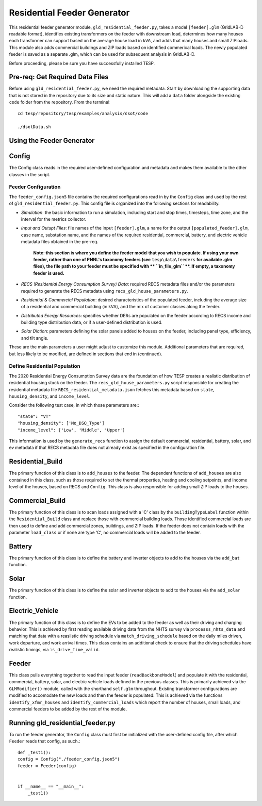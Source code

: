 ============================
Residential Feeder Generator 
============================

This residential feeder generator module, ``gld_residential_feeder.py``, takes a model ``[feeder].glm`` (GridLAB-D readable format), identifies existing transformers on the feeder with downstream load, determines how many houses each transformer can support based on the average house load in kVA, and adds that many houses and small ZIPloads. This module also adds commercial buildings and ZIP loads based on identified commerical loads. The newly populated feeder is saved as a separate .glm, which can be used for subsequent analysis in GridLAB-D.

Before proceeding, please be sure you have successfully installed TESP.

Pre-req: Get Required Data Files
~~~~~~~~~~~~~~~~~~~~~~~~~~~~~~~~~

Before using ``gld_residential_feeder.py``, we need the required metadata. Start by downloading the supporting data that is not stored in the repository due to its size and static nature. This will add a ``data`` folder alongside the existing ``code`` folder from the repository. From the terminal: ::

    cd tesp/repository/tesp/examples/analysis/dsot/code

    ./dsotData.sh

Using the Feeder Generator
~~~~~~~~~~~~~~~~~~~~~~~~~~

Config
~~~~~~

The Config class reads in the required user-defined configuration and metadata and makes them available to the other classes in the script.

Feeder Configuration
--------------------

The ``feeder_config.json5`` file contains the required configurations read in by the ``Config`` class and used by the rest of ``gld_residential_feeder.py``. This config file is organized into the following sections for readability.

- *Simulation*: the basic information to run a simulation, including start and stop times, timesteps, time zone, and the interval for the metrics collector.
- *Input and Outupt Files*: file names of the input ``[feeder].glm``, a name for the output ``[populated_feeder].glm``, case name, substation name, and the names of the required residential, commercial, battery, and electric vehicle metadata files obtained in the pre-req.

    **Note: this section is where you define the feeder model that you wish to populate. If using your own feeder, rather than one of PNNL's taxonomy feeders (see**  ``tesp\data\feeders`` **for available .glm files), the file path to your feeder must be specified with ** ``in_file_glm`` **. If empty, a taxonomy feeder is used.**

- *RECS (Residential Energy Consumption Survey) Data*: required RECS metadata files and/or the parameters required to generate the RECS metadata using ``recs_gld_house_parameters.py``.
- *Residential & Commercial Population*: desired characteristics of the populated feeder, including the average size of a residential and commercial building (in kVA), and the mix of customer classes along the feeder.
- *Distributed Energy Resources*: specifies whether DERs are populated on the feeder according to RECS income and building type distribution data, or if a user-defined distribution is used.
- *Solar Diction*: parameters defining the solar panels added to houses on the feeder, including panel type, efficiency, and tilt angle.

These are the main parameters a user might adjust to customize this module. Additional parameters that are required, but less likely to be modified, are defined in sections that end in (continued).

Define Residential Population
-----------------------------

The 2020 Residential Energy Consumption Survey data are the foundation of how TESP creates a realistic distribution of residential housing stock on the feeder. The ``recs_gld_house_parameters.py`` script responsible for creating the residential metadata file ``RECS_residential_metadata.json`` fetches this metadata based on ``state``, ``housing_density``, and ``income_level``.

Consider the following test case, in which those parameters are:::

    "state": "VT"
    "housing_density": ['No_DSO_Type']
    "income_level": ['Low', 'Middle', 'Upper']

This information is used by the ``generate_recs`` function to assign the default commercial, residential, battery, solar, and ev metadata if that RECS metadata file does not already exist as specified in the configuration file.

Residential_Build
~~~~~~~~~~~~~~~~~

The primary function of this class is to ``add_houses`` to the feeder. The dependent functions of ``add_houses`` are also contained in this class, such as those required to set the thermal properties, heating and cooling setpoints, and income level of the houses, based on RECS and ``Config``. This class is also responsible for adding small ZIP loads to the houses. 


Commercial_Build
~~~~~~~~~~~~~~~~

The primary function of this class is to scan loads assigned with a 'C' class by the ``buildingTypeLabel`` function within the ``Residential_Build`` class and replace those with commercial building loads. Those identified commercial loads are then used to define and add commercial zones, buildings, and ZIP loads. If the feeder does not contain loads with the parameter ``load_class`` or if none are type 'C', no commercial loads will be added to the feeder.

Battery
~~~~~~~

The primary function of this class is to define the battery and inverter objects to add to the houses via the ``add_bat`` function. 

Solar
~~~~~

The primary function of this class is to define the solar and inverter objects to add to the houses via the ``add_solar`` function.

Electric_Vehicle
~~~~~~~~~~~~~~~~

The primary function of this class is to define the EVs to be added to the feeder as well as their driving and charging behavior. This is achieved by first reading available driving data from the NHTS survey via ``processs_nhts_data`` and matching that data with a reaslistic driving schedule via ``match_driving_schedule`` based on the daily miles driven, work departure, and work arrival times. This class contains an additional check to ensure that the driving schedules have realistic timings, via ``is_drive_time_valid``.

Feeder
~~~~~~

This class pulls everything together to read the input feeder (``readBackboneModel``) and populate it with the residential, commercial, battery, solar, and electric vehicle loads defined in the previous classes. This is primarily achieved via the ``GLMModifier()`` module, called with the shorthand ``self.glm`` throughout. Existing transformer configurations are modified to accomodate the new loads and then the feeder is populated. This is achieved via the functions ``identify_xfmr_houses`` and ``identify_commercial_loads`` which report the number of houses, small loads, and commercial feeders to be added by the rest of the module. 


Running gld_residential_feeder.py
~~~~~~~~~~~~~~~~~~~~~~~~~~~~~~~~~

To run the feeder generator, the ``Config`` class must first be initialized with the user-defined config file, after which ``Feeder`` reads that config, as such.::

    def _test1():
    config = Config("./feeder_config.json5")
    feeder = Feeder(config)   


    if __name__ == "__main__":
        _test1()

